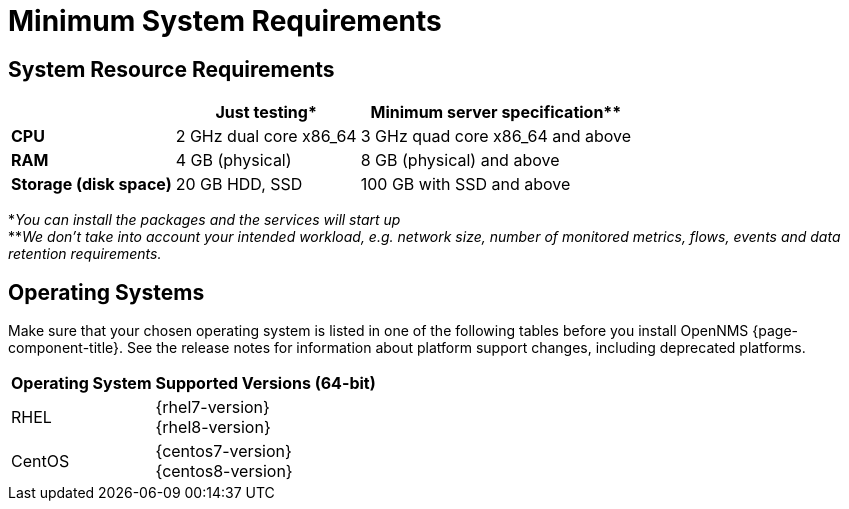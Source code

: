 [[system-requirements-minion]]
= Minimum System Requirements

[[system-resource-requirement-minion]]
== System Resource Requirements

[options="header, autowidth"]
|===
|                        | Just testing*           | Minimum server specification**
| *CPU*                  | 2 GHz dual core x86_64  | 3 GHz quad core x86_64 and above
| *RAM*                  | 4 GB (physical)         | 8 GB (physical) and above
| *Storage (disk space)* | 20 GB HDD, SSD          | 100 GB with SSD and above
|===

*_You can install the packages and the services will start up_ +
**_We don't take into account your intended workload, e.g. network size, number of monitored metrics, flows, events and data retention requirements._

[[operating-systems-minion]]
== Operating Systems

Make sure that your chosen operating system is listed in one of the following tables before you install OpenNMS {page-component-title}.
See the release notes for information about platform support changes, including deprecated platforms.

[options="header, autowidth"]
|===
| Operating System        | Supported Versions (64-bit)
| RHEL                    | {rhel7-version} +
                            {rhel8-version}
| CentOS                  | {centos7-version} +
                            {centos8-version}
ifeval::["{page-component-title}" == "Horizon"]
| Debian                  | {debian-version}
| Ubuntu                  | {ubuntu-version}
endif::[]
|===
